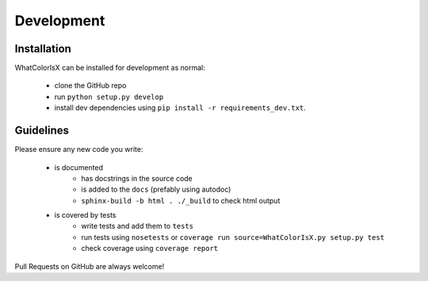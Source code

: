 Development
===========

.. image:: https://readthedocs.org/projects/whatcolorisx/badge/?version=dev
    :target: http://whatcolorisx.readthedocs.org/en/stable/?badge=stable
    :alt: ReadTheDocs Documentation Status

.. image:: https://travis-ci.org/tommilligan/WhatColorIsX.svg?branch=dev
    :target: https://travis-ci.org/tommilligan/WhatColorIsX
    :alt: Travis CI build status

.. image:: https://coveralls.io/repos/tommilligan/WhatColorIsX/badge.svg?branch=dev&service=github
    :target: https://coveralls.io/github/tommilligan/WhatColorIsX?branch=dev
    :alt: Coveralls coverage status

Installation
------------

WhatColorIsX can be installed for development as normal:

    * clone the GitHub repo
    * run ``python setup.py develop``
    * install dev dependencies using ``pip install -r requirements_dev.txt``.

Guidelines
----------

Please ensure any new code you write:

    * is documented
        * has docstrings in the source code
        * is added to the ``docs`` (prefably using autodoc)
        * ``sphinx-build -b html . ./_build`` to check html output

    * is covered by tests
        * write tests and add them to ``tests``
        * run tests using ``nosetests`` or
          ``coverage run source=WhatColorIsX.py setup.py test``
        * check coverage using ``coverage report``

Pull Requests on GitHub are always welcome!